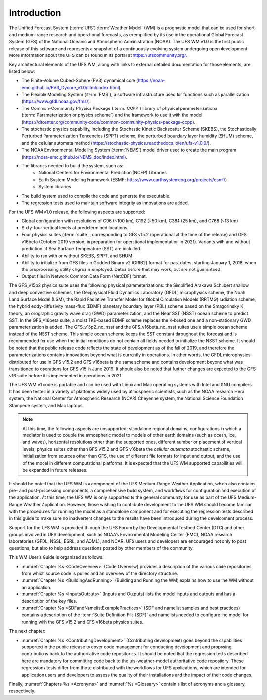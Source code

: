 .. _Introduction:

*************************
Introduction
*************************

The Unified Forecast System (:term:`UFS`) :term:`Weather Model` (WM) is a prognostic model that can be
used for short- and medium-range research and operational forecasts, as exemplified by
its use in the operational Global Forecast System (GFS) of the National Oceanic and
Atmospheric Administration (NOAA). The UFS WM v1.0 is the first public release of this
software and represents a snapshot of a continuously evolving system undergoing open
development. More information about the UFS can be found in its portal at https://ufscommunity.org/.

Key architectural elements of the UFS WM, along with links to external detailed documentation
for those elements, are listed below:

- The Finite-Volume Cubed-Sphere (FV3) dynamical core (https://noaa-emc.github.io/FV3_Dycore_v1.0/html/index.html).

- The Flexible Modeling System (:term:`FMS`), a software infrastructure used for functions such as
  parallelization (https://www.gfdl.noaa.gov/fms/).

- The Common-Community Physics Package (:term:`CCPP`) library of
  physical parameterizations (:term:`Parameterization or physics scheme`) and the
  framework to use it with the model
  (https://dtcenter.org/community-code/common-community-physics-package-ccpp).

- The stochastic physics capability, including the Stochastic Kinetic Backscatter Scheme (SKEBS),
  the Stochastically Perturbed Parameterization Tendencies (SPPT) scheme, the perturbed boundary
  layer humidity (SHUM) scheme, and the cellular automata method
  (https://stochastic-physics.readthedocs.io/en/ufs-v1.0.0/).

- The NOAA Environmental Modeling System (:term:`NEMS`) model driver used to create the main program
  (https://noaa-emc.github.io/NEMS_doc/index.html).

- The libraries needed to build the system, such as:
    - National Centers for Environmental Prediction (NCEP) Libraries
    - Earth System Modeling Framework (ESMF; https://www.earthsystemcog.org/projects/esmf/)
    - System libraries

- The build system used to compile the code and generate the executable.

- The regression tests used to maintain software integrity as innovations are added.

For the UFS WM v1.0 release, the following aspects are supported:

- Global configuration with resolutions of C96 (~100 km), C192 (~50 km), C384 (25 km), and C768 (~13 km)

- Sixty-four vertical levels at predetermined locations.

- Four physics suites (:term:`suite`), corresponding to GFS v15.2 (operational at the time of the release) and
  GFS v16beta (October 2019 version, in preparation for operational implementation in 2021). Variants
  with and without prediction of Sea Surface Temperature (SST) are included.

- Ability to run with or without SKEBS, SPPT, and SHUM.

- Ability to initialize from GFS files in Gridded Binary v2 (GRIB2) format for past dates,
  starting January 1, 2018, when the preprocessing utility chgres is employed. Dates before
  that may work, but are not guaranteed.

- Output files in Network Common Data Form (NetCDF) format.

The GFS_v15p2 physics suite uses the following physical parameterizations: the
Simplified Arakawa Schubert shallow and deep convective schemes, the Geophysical
Fluid Dynamics Laboratory (GFDL) microphysics scheme, the Noah Land Surface Model (LSM),
the Rapid Radiative Transfer Model for Global Circulation Models (RRTMG) radiation scheme,
the hybrid eddy-diffusivity mass-flux (EDMF) planetary boundary layer (PBL) scheme based on the Smagorinsky K theory,
an orographic gravity wave drag (GWD) parameterization, and the Near SST (NSST) ocean scheme to predict SST.
In the GFS_v16beta suite, a moist TKE-based EDMF scheme replaces the K-based one and a non-stationary GWD parameterization is added.
The GFS_v15p2_no_nsst and the GFS_v16beta_no_nsst suites use a simple ocean scheme instead of the NSST scheme.
This simple ocean scheme keeps the SST constant throughout the forecast and is recommended for use when the initial
conditions do not contain all fields needed to initialize the NSST scheme.
It should be noted that the public release code reflects the state of development as of the fall of 2019,
and therefore the parameterizations contains innovations beyond what is currently in operations.
In other words, the GFDL microphysics distributed for use in GFS v15.2 and GFS v16beta
is the same scheme and contains development beyond what was transitioned to operations for GFS v15 in June 2019.
It should also be noted that further changes are expected to the GFS v16 suite before it is implemented in operations in 2021.

The UFS WM v1 code is portable and can be used with Linux and Mac operating systems with Intel and GNU compilers. It has been tested in a variety of platforms widely used by atmospheric scientists, such as the NOAA research Hera system, the National Center for Atmospheric Research (NCAR) Cheyenne system, the National Science Foundation Stampede system, and Mac laptops.

.. note::

   At this time, the following aspects are unsupported:  standalone regional domains, configurations in which a mediator is used to couple the atmospheric model to models of other earth domains (such as ocean, ice, and waves), horizontal resolutions other than the supported ones, different number or placement of vertical levels, physics suites other than GFS v15.2 and GFS v16beta the *cellular automata* stochastic scheme, initialization from sources other than GFS, the use of different file formats for input and output, and the use of the model in different computational platforms. It is expected that the UFS WM supported capabilities will be expanded in future releases.

It should be noted that the UFS WM is a component of the UFS Medium-Range Weather Application, which also contains pre- and post-processing components, a comprehensive build system, and workflows for configuration and execution of the application. At this time, the UFS WM is only supported to the general community for use as part of the UFS Medium-Range Weather Application. However, those wishing to contribute development to the UFS WM should become familiar with the procedures for running the model as a standalone component and for executing the regression tests described in this guide to make sure no inadvertent changes to the results have been introduced during the development process.

Support for the UFS WM is provided through the UFS Forum by the Developmental Testbed Center (DTC) and other groups involved in UFS development, such as NOAA’s Environmental Modeling Center (EMC), NOAA research laboratories (GFDL, NSSL, ESRL, and AOML), and NCAR. UFS users and developers are encouraged not only to post questions, but also to help address questions posted by other members of the community.

This WM User’s Guide is organized as follows:

- :numref:`Chapter %s <CodeOverview>` (Code Overview) provides a description of the various
  code repositories from which source code is pulled and an overview of the directory structure.

- :numref:`Chapter %s <BuildingAndRunning>` (Building and Running the WM) explains how to use the WM without an application.

- :numref:`Chapter %s <InputsOutputs>` (Inputs and Outputs) lists the model inputs and outputs
  and has a description of the key files.

- :numref:`Chapter %s <SDFandNamelistExamplePractices>` (SDF and namelist samples and best practices)
  contains a description of the :term:`Suite Definition File (SDF)` and namelists needed to configure the model
  for running with the GFS v15.2 and GFS v16beta physics suites.

The next chapter:

- :numref:`Chapter %s <ContributingDevelopment>` (Contributing development) goes beyond the capabilities supported in the public release to cover code management for conducting development and proposing contributions back to the authoritative code repositories. It should be noted that the regression tests described here are mandatory for committing code back to the ufs-weather-model authoritative code repository. These regressions tests differ from those distributed with the workflows for UFS applications, which are intended for application users and developers to assess the quality of their installations and the impact of their code changes.

Finally, :numref:`Chapters %s <Acronyms>` and :numref:`%s <Glossary>` contain a list of acronyms and a glossary, respectively.

.. This is how you cite a reference :cite:`Bernardet2018`.

.. bibliography:: references.bib
